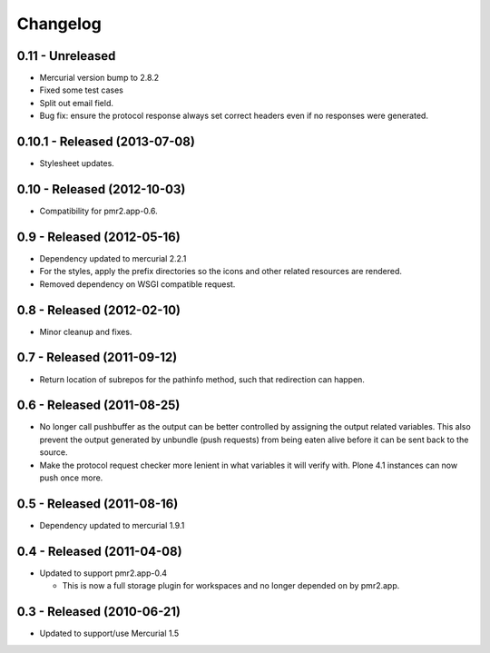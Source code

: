 Changelog
=========

0.11 - Unreleased
-----------------

* Mercurial version bump to 2.8.2
* Fixed some test cases
* Split out email field.
* Bug fix: ensure the protocol response always set correct headers even
  if no responses were generated.

0.10.1 - Released (2013-07-08)
------------------------------

* Stylesheet updates.

0.10 - Released (2012-10-03)
----------------------------

* Compatibility for pmr2.app-0.6.

0.9 - Released (2012-05-16)
---------------------------

* Dependency updated to mercurial 2.2.1
* For the styles, apply the prefix directories so the icons and other
  related resources are rendered.
* Removed dependency on WSGI compatible request.

0.8 - Released (2012-02-10)
---------------------------

* Minor cleanup and fixes.

0.7 - Released (2011-09-12)
---------------------------

* Return location of subrepos for the pathinfo method, such that
  redirection can happen.

0.6 - Released (2011-08-25)
---------------------------

* No longer call pushbuffer as the output can be better controlled by
  assigning the output related variables.  This also prevent the output
  generated by unbundle (push requests) from being eaten alive before
  it can be sent back to the source.
* Make the protocol request checker more lenient in what variables it
  will verify with.  Plone 4.1 instances can now push once more.

0.5 - Released (2011-08-16)
---------------------------

* Dependency updated to mercurial 1.9.1

0.4 - Released (2011-04-08)
---------------------------

* Updated to support pmr2.app-0.4

  - This is now a full storage plugin for workspaces and no longer
    depended on by pmr2.app.


0.3 - Released (2010-06-21)
---------------------------

* Updated to support/use Mercurial 1.5

